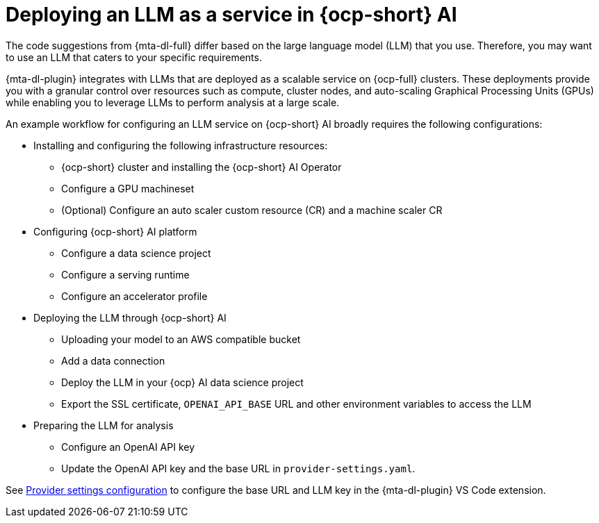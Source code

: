:_newdoc-version: 2.15.0
:_template-generated: 2024-2-21

:_mod-docs-content-type: CONCEPT

[id="llm-service-openshift-ai_{context}"]
= Deploying an LLM as a service in {ocp-short} AI

[role="_abstract"]
The code suggestions from {mta-dl-full} differ based on the large language model (LLM) that you use. Therefore, you may want to use an LLM that caters to your specific requirements.

{mta-dl-plugin} integrates with LLMs that are deployed as a scalable service on {ocp-full} clusters. These deployments provide you with a granular control over resources such as compute, cluster nodes, and auto-scaling Graphical Processing Units (GPUs) while enabling you to leverage LLMs to perform analysis at a large scale.

An example workflow for configuring an LLM service on {ocp-short} AI broadly requires the following configurations:

* Installing and configuring the following infrastructure resources:
** {ocp-short} cluster and installing the {ocp-short} AI Operator
** Configure a GPU machineset
** (Optional) Configure an auto scaler custom resource (CR) and a machine scaler CR 
* Configuring {ocp-short} AI platform
** Configure a data science project
** Configure a serving runtime
** Configure an accelerator profile
* Deploying the LLM through {ocp-short} AI
** Uploading your model to an AWS compatible bucket
** Add a data connection
** Deploy the LLM in your {ocp} AI data science project
** Export the SSL certificate, `OPENAI_API_BASE` URL and other environment variables to access the LLM
* Preparing the LLM for analysis
** Configure an OpenAI API key
** Update the OpenAI API key and the base URL in `provider-settings.yaml`.

See xref:ref_example-llm-configurations.adoc[Provider settings configuration] to configure the base URL and LLM key in the {mta-dl-plugin} VS Code extension.